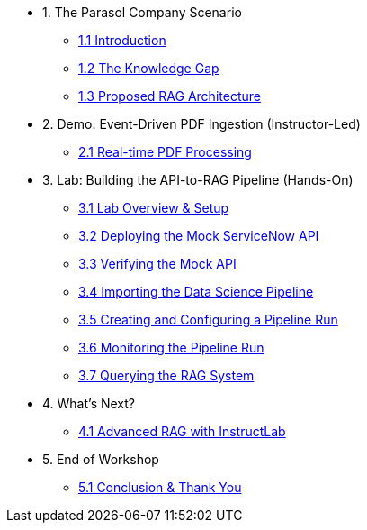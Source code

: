 * 1. The Parasol Company Scenario
** xref:01-introduction.adoc[1.1 Introduction]
** xref:01-problem-statement.adoc[1.2 The Knowledge Gap]
** xref:01-solution-overview.adoc[1.3 Proposed RAG Architecture]

* 2. Demo: Event-Driven PDF Ingestion (Instructor-Led)
** xref:02-demo-event-driven-pipeline.adoc[2.1 Real-time PDF Processing]

* 3. Lab: Building the API-to-RAG Pipeline (Hands-On)
** xref:03-01-lab-overview.adoc[3.1 Lab Overview & Setup]
** xref:03-02-deploying-mock-api.adoc[3.2 Deploying the Mock ServiceNow API]
** xref:03-03-verifying-mock-api.adoc[3.3 Verifying the Mock API]
** xref:03-04-importing-the-pipeline.adoc[3.4 Importing the Data Science Pipeline]
** xref:03-05-creating-a-pipeline-run.adoc[3.5 Creating and Configuring a Pipeline Run]
** xref:03-06-monitoring-the-run.adoc[3.6 Monitoring the Pipeline Run]
** xref:03-07-querying-milvus.adoc[3.7 Querying the RAG System]

* 4. What's Next?
** xref:04-whats-next-instructlab.adoc[4.1 Advanced RAG with InstructLab]

* 5. End of Workshop
** xref:05-end-of-lab.adoc[5.1 Conclusion & Thank You]

